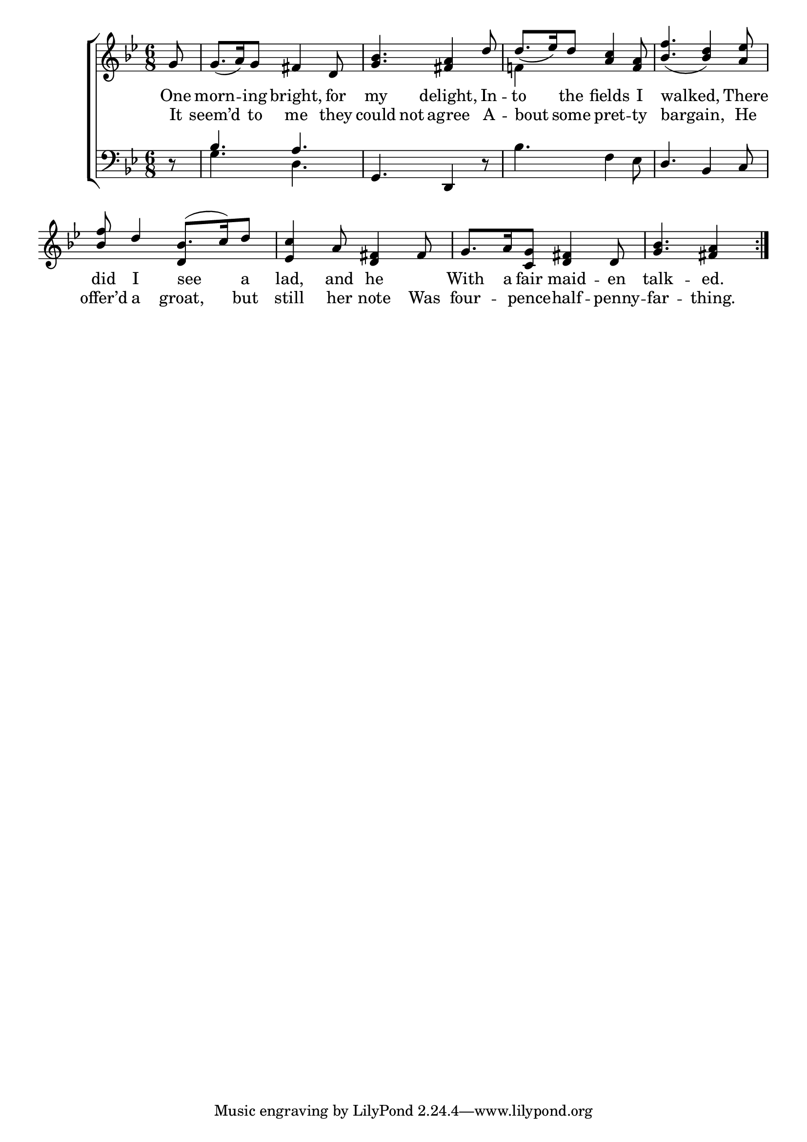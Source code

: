 \version "2.22.0"
\language "english"

global = {
  \time 6/8
  \key g \minor
}

mBreak = { \break }
lalign = { \once \override  LyricText.self-alignment-X = #LEFT }
dynamicsX =
#(define-music-function (offset)(number?)
  #{
  \once \override DynamicText.X-offset = $offset
  \once \override DynamicLineSpanner.Y-offset = #0
  #})

\header {
                                %	title = \markup {\medium \caps "Title."}
                                %	poet = ""
                                %	composer = ""

%  meter = \markup {\italic "Gracefully."}
                                %	arranger = ""
}
\score {

  \new ChoirStaff {
    <<
      \new Staff = "up"  {
        <<
          \global
          \new 	Voice = "one" 	\fixed c' {
            \voiceOne
            \repeat volta 2 { \partial 8 g8 | 8._( a16) g8 fs4 d8 | <g bf>4. <fs a>4 d'8 | 8._( ef'16) d'8 <a c'>4 <f a>8 | <bf f'>4._( <bf d'>4) <a ef'>8 | \mBreak
            <bf f'>8 d'4 bf8.( c'16) d'8 | <ef c'>4 a8 <d fs>4 fs8 | g8. a16 <c g>8 <d fs>4 d8 | \partial 8*5 <g bf>4. <fs a>4 }
          }	% end voice one
          \new Voice  \fixed c' {
            \voiceTwo
            s8 | s2.*2 | f!4 s2 | s2. |
            s4. \stemUp d4 s8 | s2.*2 | s8*5 |
          } % end voice two
        >>
      } % end staff up

      \new Lyrics \lyricmode {	% verse one
        One8 | morn4 -- ing8 bright,4 for8 | my4. delight,4 In8 -- to4 the8 fields4 I8 | \lalign walked,8*5 There8 |
        did8 I4 \lalign see4 a8 | lad,4 and8 he4 8 | With8. a16 fair8 maid4 -- en8 | talk4. -- ed.4 |
      }	% end lyrics verse one
      \new Lyrics \lyricmode { % verse two
        It8 | seem’d4 to8 me4 they8 | could4 not8 agree4 A8 -- \lalign  bout4 some8 pret4 -- ty8 | \lalign bargain,8*5 He8 |
        offer’d8 a4 groat,4 but8 | still4 her8 note4 Was8 | four4 -- pence8 -- half4 -- penny8 -- far4. -- thing.4 |
      }

      \new   Staff = "down" {
        <<
          \clef bass
          \global
          \new Voice {
            \voiceThree
            d8\rest | bf4. a | g, d,4 d8\rest | s2. | d4. bf,4 c8 |
          } % end voice three

          \new 	Voice {
            \voiceFour
            s8 | g4. d | s2. | bf4. f4 ef8 | s2. |
          }	% end voice four

        >>
      } % end staff down
    >>
  } % end choir staff

  \layout{
    \context{
      \Score {
        \omit  BarNumber
                                %\override LyricText.self-alignment-X = #LEFT
      }%end score
    }%end context
  }%end layout

  \midi{}

}%end score
